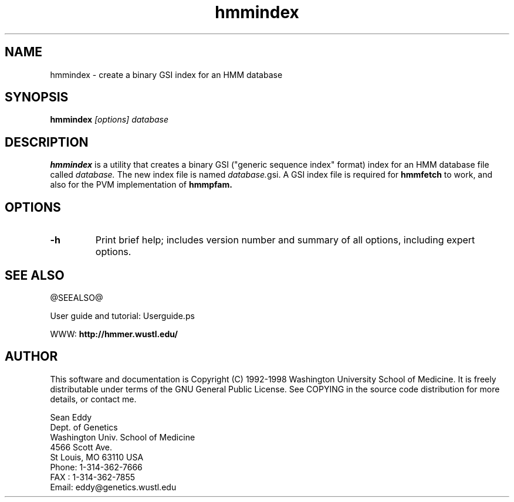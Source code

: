 .TH "hmmindex" 1 @RELEASEDATE@ "HMMER @RELEASE@" "HMMER Manual"

.SH NAME
.TP 
hmmindex - create a binary GSI index for an HMM database

.SH SYNOPSIS
.B hmmindex
.I [options]
.I database

.SH DESCRIPTION

.B hmmindex
is a utility that creates a binary GSI ("generic sequence index"
format) index for an HMM database file called
.I database.
The new index file is named
.IR database. gsi.
A GSI index file is required for 
.B hmmfetch
to work, and also for the PVM implementation of 
.B hmmpfam.

.SH OPTIONS

.TP
.B -h
Print brief help; includes version number and summary of
all options, including expert options.

.SH SEE ALSO

.PP
@SEEALSO@
.PP
User guide and tutorial: Userguide.ps
.PP
WWW: 
.B http://hmmer.wustl.edu/

.SH AUTHOR

This software and documentation is Copyright (C) 1992-1998 Washington
University School of Medicine.  It is freely distributable under terms
of the GNU General Public License. See COPYING in the source code
distribution for more details, or contact me.

.nf
Sean Eddy
Dept. of Genetics
Washington Univ. School of Medicine
4566 Scott Ave.
St Louis, MO 63110 USA
Phone: 1-314-362-7666
FAX  : 1-314-362-7855
Email: eddy@genetics.wustl.edu
.fi


